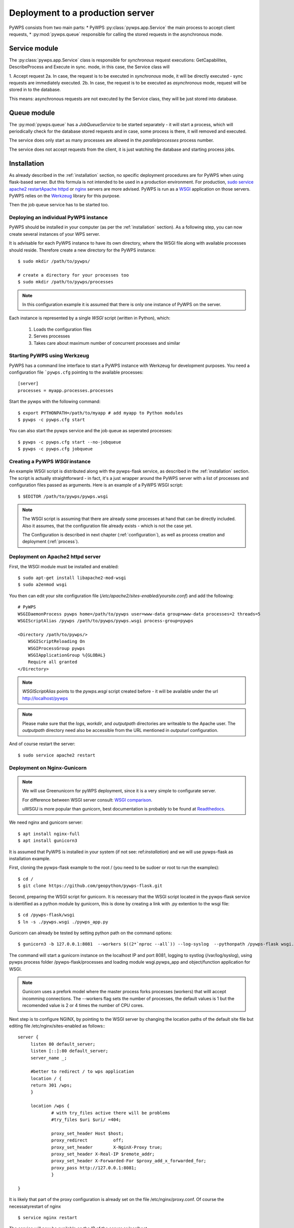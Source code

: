 .. _deployment:

Deployment to a production server
=================================

PyWPS consists from two main parts:
* PyWPS :py:class:`pywps.app.Service` the main process to accept client requests,
* :py:mod:`pywps.queue` responsible for calling the stored requests in the asynchronous mode.

--------------
Service module
--------------
The :py:class:`pywps.app.Service` class is responsible for *synchronous*
request executions: GetCapabilites, DescribeProcess and Execute in sync. mode,
in this case, the Service class will

1. Accept request
2a. In case, the request is to be executed in *synchronous* mode, it will be
directly executed - sync requests are immediately executed.
2b. In case, the request is to be executed as *asynchronous* mode, request
will be stored in to the database.

This means: asynchronous requests are not executed by the Service class, they
will be just stored into database.

------------
Queue module
------------
The :py:mod:`pywps.queue` has a `JobQueueService` to be started separately - it will
start a process, which will periodically check for the database stored
requests and in case, some process is there, it will removed and executed.

The service does only start as many processes are allowed in the
`parallelprocesses` process number.

The service does not accept requests from the client, it is just watching the
database and starting process jobs.


------------
Installation
------------
As already described in the :ref:`installation` section, no specific deployment
procedures are for PyWPS when using flask-based server. But this formula is not
intended to be used in a production environment. For production, `sudo service apache2 restartApache httpd
<https://httpd.apache.org/>`_ or `nginx <https://nginx.org/>`_ servers are
more advised. PyWPS is run as a `WSGI
<https://wsgi.readthedocs.io/en/latest/>`_ application on those servers. PyWPS
relies on the `Werkzeug <http://werkzeug.pocoo.org/>`_ library for this purpose.

Then the job queue service has to be started too.

Deploying an individual PyWPS instance
--------------------------------------

PyWPS should be installed in your computer (as per the :ref:`installation`
section). As a following step, you can now create several instances of your WPS
server.

It is advisable for each PyWPS instance to have its own directory, where the
WSGI file along with available processes should reside. Therefore create a new
directory for the PyWPS instance::

    $ sudo mkdir /path/to/pywps/

    # create a directory for your processes too
    $ sudo mkdir /path/to/pywps/processes

.. note:: In this configuration example it is assumed that there is only one
        instance of PyWPS on the server.

Each instance is represented by a single `WSGI` script (written in Python),
which:

    1. Loads the configuration files
    2. Serves processes
    3. Takes care about maximum number of concurrent processes and similar

.. _werkzeug_start:

Starting PyWPS using Werkzeug
-----------------------------

PyWPS has a command line interface to start a PyWPS instance with Werkzeug for
development purposes. You need a configuration file ```pywps.cfg`` pointing to
the available processes::

    [server]
    processes = myapp.processes.processes

Start the pywps with the following command::

    $ export PYTHONPATH=/path/to/myapp # add myapp to Python modules
    $ pywps -c pywps.cfg start

You can also start the pywps service and the job queue as seperated processes::

    $ pywps -c pywps.cfg start --no-jobqueue
    $ pywps -c pywps.cfg jobqueue

Creating a PyWPS `WSGI` instance
--------------------------------

An example WSGI script is distributed along with the pywps-flask service, as
described in the :ref:`installation` section. The script is actually
straightforward - in fact, it's a just wrapper around the PyWPS server with a
list of processes and configuration files passed as arguments. Here is an
example of a PyWPS WSGI script::

    $ $EDITOR /path/to/pywps/pywps.wsgi

.. code-block:: python
    :linenos:

    #!/usr/bin/env python3

    from pywps.app.Service import Service

    # processes need to be installed in PYTHON_PATH
    from processes.sleep import Sleep
    from processes.ultimate_question import UltimateQuestion
    from processes.centroids import Centroids
    from processes.sayhello import SayHello
    from processes.feature_count import FeatureCount
    from processes.buffer import Buffer
    from processes.area import Area

    processes = [
        FeatureCount(),
        SayHello(),
        Centroids(),
        UltimateQuestion(),
        Sleep(),
        Buffer(),
        Area()
    ]

    # Service accepts two parameters:
    # 1 - list of process instances
    # 2 - list of configuration files
    application = Service(
        processes,
        ['/path/to/pywps/pywps.cfg']
    )

.. note:: The WSGI script is assuming that there are already some
        processes at hand that can be directly included. Also it assumes, that
        the configuration file already exists - which is not the case yet.

        The Configuration is described in next chapter (:ref:`configuration`),
        as well as process creation and deployment (:ref:`process`).


Deployment on Apache2 httpd server
----------------------------------

First, the WSGI module must be installed and enabled::

    $ sudo apt-get install libapache2-mod-wsgi
    $ sudo a2enmod wsgi

You then can edit your site configuration file
(`/etc/apache2/sites-enabled/yoursite.conf`) and add the following::

        # PyWPS
        WSGIDaemonProcess pywps home=/path/to/pywps user=www-data group=www-data processes=2 threads=5
        WSGIScriptAlias /pywps /path/to/pywps/pywps.wsgi process-group=pywps

        <Directory /path/to/pywps/>
            WSGIScriptReloading On
            WSGIProcessGroup pywps
            WSGIApplicationGroup %{GLOBAL}
            Require all granted
        </Directory>

.. note:: `WSGIScriptAlias` points to the `pywps.wsgi` script created
        before - it will be available under the url http://localhost/pywps

.. note:: Please make sure that the `logs`, `workdir`, and `outputpath` directories are writeable to the Apache user.
        The `outputpath` directory need also be accessible from the URL mentioned in `outputurl` configuration.

And of course restart the server::

    $ sudo service apache2 restart


Deployment on Nginx-Gunicorn
----------------------------

.. note:: We will use Greenunicorn  for pyWPS deployment, since it is a very simple to configurate server.

   For difference between WSGI server consult:  `WSGI comparison <https://www.digitalocean.com/community/tutorials/a-comparison-of-web-servers-for-python-based-web-applications>`_.

   uWSGU is more popular than gunicorn, best documentation is probably to be found at `Readthedocs <https://uwsgi-docs.readthedocs.io/en/latest/WSGIquickstart.html>`_.

We need nginx and gunicorn server::

   $ apt install nginx-full
   $ apt install gunicorn3

It is assumed that PyWPS  is installed in your system (if not see: ref:`installation`) and we will use pywps-flask as installation example.

First, cloning the pywps-flask example to the root / (you need to be sudoer or root to run the examples)::

   $ cd /
   $ git clone https://github.com/geopython/pywps-flask.git

Second, preparing the WSGI script for gunicorn. It is necessary that the
WSGI script located in the pywps-flask service is identified as a python module by gunicorn,
this is done by creating a link with .py extention to the wsgi file::

   $ cd /pywps-flask/wsgi
   $ ln -s ./pywps.wsgi ./pywps_app.py

Gunicorn can already be tested by setting python path on the command options::

   $ gunicorn3 -b 127.0.0.1:8081  --workers $((2*`nproc --all`)) --log-syslog  --pythonpath /pywps-flask wsgi.pywps_app:application

The command will start a gunicorn instance on the localhost IP and port 8081, logging to systlog
(/var/log/syslog), using pywps process folder /pywps-flask/processes and loading module wsgi.pywps_app and object/function application for WSGI.

.. note::  Gunicorn uses a prefork model where the master process forks processes (workers)
   that willl accept incomming connections. The --workers flag sets the number of processes,
   the default values is 1 but the recomended value is 2 or 4 times the number of CPU cores.

Next step is to configure NGINX,  by pointing to the WSGI server by changing the location paths of the  default
site file but editing file /etc/nginx/sites-enabled as follows:::

   server {
        listen 80 default_server;
        listen [::]:80 default_server;
        server_name _;

        #better to redirect / to wps application
        location / {
        return 301 /wps;
        }

        location /wps {
                # with try_files active there will be problems
                #try_files $uri $uri/ =404;

                proxy_set_header Host $host;
                proxy_redirect          off;
                proxy_set_header        X-NginX-Proxy true;
                proxy_set_header X-Real-IP $remote_addr;
                proxy_set_header X-Forwarded-For $proxy_add_x_forwarded_for;
                proxy_pass http://127.0.0.1:8081;
                }

   }

It is likely that part of the proxy configuration is already set on the file /etc/nginx/proxy.conf.
Of course the necessatyrestart of nginx ::

   $ service nginx restart

The service will now be available on the IP of the server or localhost ::

   http://localhost/wps?request=GetCapabilities&service=wps

The current gunicorn instance was launched by the user. In a production server it is necessary to set gunicorn as a service

On ubuntu 16.04  the systemcltd system requires a service file that will start the gunicorn3 service. The service file (/lib/systemd/system/gunicorn.service)
has to be configure as follows::

   [Unit]
   Description=gunicorn3 daemon
   After=network.target

   [Service]
   User=www-data
   Group=www-data
   PIDFile=/var/run/gunicorn3.pid
   Environment=WORKERS=3
   ExecStart=/usr/bin/gunicorn3 -b 127.0.0.1:8081   --preload --workers $WORKERS --log-syslog --pythonpath /pywps-flask wsgi.pywps_app:application
   ExecReload=/bin/kill -s HUP $MAINPID
   ExecStop=/bin/kill -s TERM $MAINPID

   [Install]
   WantedBy=multi-user.target

And then enable the service and then reload the systemctl daemon::

   $ systemctl enable gunicorn3.service
   $ systemctl daemon-reload
   $ systemctl restart gunicorn3.service

And  to check that everything is ok::

   $ systemctl status gunicorn3.service

.. note::

   Todo NGIX + uWSGI

------------------
Job queue starting
------------------
The job queue has to be started from command line::

        pywps jobqueue --config /path/to/configuration/pywps.cfg

.. _deployment-testing:

Testing the deployment of a PyWPS instance
------------------------------------------

.. note:: For the purpose of this documentation, it is assumed that you've
        installed PyWPS using the `localhost` server domain name.

As stated, before, PyWPS should be available at http://localhost/pywps, we now
can visit the url (or use `wget`)::

    # the --content-error parameter makes sure, error response is displayed
    $ wget --content-error -O - "http://localhost/pywps"

The result should be an XML-encoded error message.

.. code-block:: xml

    <?xml version="1.0" encoding="UTF-8"?>
    <ows:ExceptionReport xmlns:ows="http://www.opengis.net/ows/1.1" xmlns:xsi="http://www.w3.org/2001/XMLSchema-instance" xsi:schemaLocation="http://www.opengis.net/ows/1.1 http://schemas.opengis.net/ows/1.1.0/owsExceptionReport.xsd" version="1.0.0">
        <ows:Exception exceptionCode="MissingParameterValue" locator="service">
            <ows:ExceptionText>service</ows:ExceptionText>
        </ows:Exception>
    </ows:ExceptionReport>

The server responded with the :py:class:`pywps.exceptions.MissingParameterValue`
exception, telling us that the parameter `service` was not set. This is
compliant with the OGC WPS standard, since each request mast have at least the
`service` and `request` parameters. We can say for now, that this PyWPS
instance is properly deployed on the server, since it returns proper exception
report.

We now have to configure the instance by editing the `pywps.cfg` file and adding
some processes.
